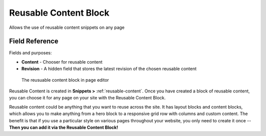 Reusable Content Block
======================

Allows the use of reusable content snippets on any page

Field Reference
---------------

Fields and purposes:

* **Content** - Chooser for reusable content
* **Revision** - A hidden field that stores the latest revision of the chosen reusable content

.. figure:: img/reusable_content_block.png
    :alt: The reusable content block

    The reusuable content block in page editor

Reusable Content is created in **Snippets >** :ref:`reusable-content`. Once you have created a block of reusable content,
you can choose it for any page on your site with the Reusable Content Block.

Reusable content could be anything that you want to reuse across the site. It has layout blocks and content blocks,
which allows you to make anything from a hero block to a responsive grid row with columns and custom content.
The benefit is that if you use a particular style on various pages throughout your website, you only need to create it once --
**Then you can add it via the Reusable Content Block!**
